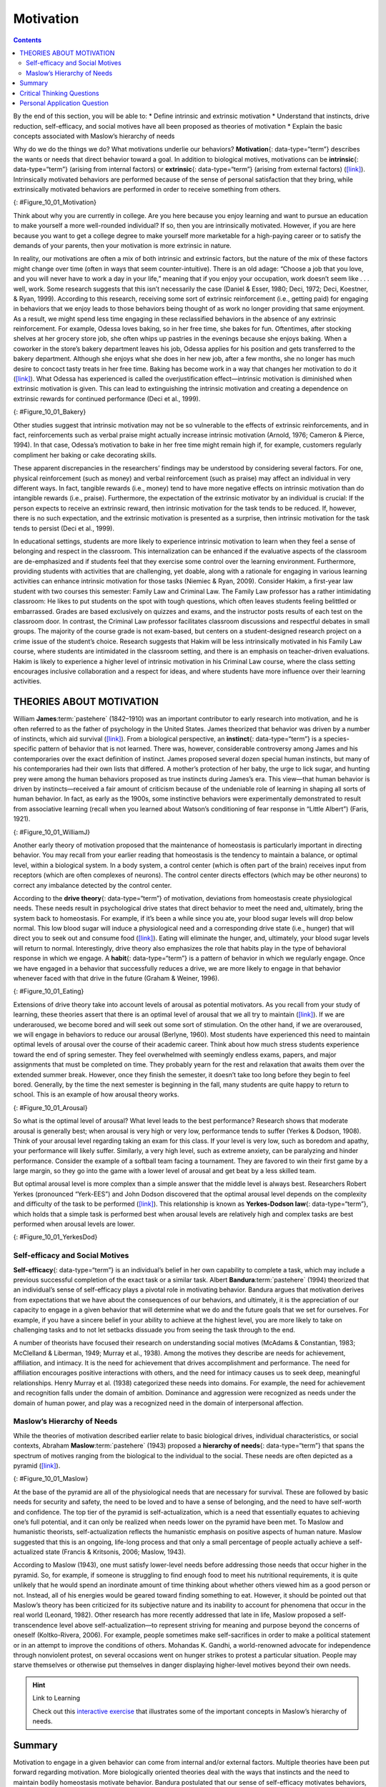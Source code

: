 ==========
Motivation
==========



.. contents::
   :depth: 3
..

.. container::

   By the end of this section, you will be able to: \* Define intrinsic
   and extrinsic motivation \* Understand that instincts, drive
   reduction, self-efficacy, and social motives have all been proposed
   as theories of motivation \* Explain the basic concepts associated
   with Maslow’s hierarchy of needs

Why do we do the things we do? What motivations underlie our behaviors?
**Motivation**\ {: data-type=“term”} describes the wants or needs that
direct behavior toward a goal. In addition to biological motives,
motivations can be **intrinsic**\ {: data-type=“term”} (arising from
internal factors) or **extrinsic**\ {: data-type=“term”} (arising from
external factors) (`[link] <#Figure_10_01_Motivation>`__). Intrinsically
motivated behaviors are performed because of the sense of personal
satisfaction that they bring, while extrinsically motivated behaviors
are performed in order to receive something from others.

|An illustration shows a person’s upper torso. An arrow on the left
begins at the person’s chest and curves around to point inside the head;
inside the curve of the arrow are the words “intrinsic motivation (from
within)” and three bullet points: “autonomy,” “mastery,” “purpose.” An
arrow on the right begins in empty space and curves to a point inside
the head. Above the arrow are the words “extrinsic motivation (from
outside)” and three bullet points: “compensation,” “punishment,” and
“reward.”|\ {: #Figure_10_01_Motivation}

Think about why you are currently in college. Are you here because you
enjoy learning and want to pursue an education to make yourself a more
well-rounded individual? If so, then you are intrinsically motivated.
However, if you are here because you want to get a college degree to
make yourself more marketable for a high-paying career or to satisfy the
demands of your parents, then your motivation is more extrinsic in
nature.

In reality, our motivations are often a mix of both intrinsic and
extrinsic factors, but the nature of the mix of these factors might
change over time (often in ways that seem counter-intuitive). There is
an old adage: “Choose a job that you love, and you will never have to
work a day in your life,” meaning that if you enjoy your occupation,
work doesn’t seem like . . . well, work. Some research suggests that
this isn’t necessarily the case (Daniel & Esser, 1980; Deci, 1972; Deci,
Koestner, & Ryan, 1999). According to this research, receiving some sort
of extrinsic reinforcement (i.e., getting paid) for engaging in
behaviors that we enjoy leads to those behaviors being thought of as
work no longer providing that same enjoyment. As a result, we might
spend less time engaging in these reclassified behaviors in the absence
of any extrinsic reinforcement. For example, Odessa loves baking, so in
her free time, she bakes for fun. Oftentimes, after stocking shelves at
her grocery store job, she often whips up pastries in the evenings
because she enjoys baking. When a coworker in the store’s bakery
department leaves his job, Odessa applies for his position and gets
transferred to the bakery department. Although she enjoys what she does
in her new job, after a few months, she no longer has much desire to
concoct tasty treats in her free time. Baking has become work in a way
that changes her motivation to do it
(`[link] <#Figure_10_01_Bakery>`__). What Odessa has experienced is
called the overjustification effect—intrinsic motivation is diminished
when extrinsic motivation is given. This can lead to extinguishing the
intrinsic motivation and creating a dependence on extrinsic rewards for
continued performance (Deci et al., 1999).

|A photograph shows several chefs preparing food together in a
kitchen.|\ {: #Figure_10_01_Bakery}

Other studies suggest that intrinsic motivation may not be so vulnerable
to the effects of extrinsic reinforcements, and in fact, reinforcements
such as verbal praise might actually increase intrinsic motivation
(Arnold, 1976; Cameron & Pierce, 1994). In that case, Odessa’s
motivation to bake in her free time might remain high if, for example,
customers regularly compliment her baking or cake decorating skills.

These apparent discrepancies in the researchers’ findings may be
understood by considering several factors. For one, physical
reinforcement (such as money) and verbal reinforcement (such as praise)
may affect an individual in very different ways. In fact, tangible
rewards (i.e., money) tend to have more negative effects on intrinsic
motivation than do intangible rewards (i.e., praise). Furthermore, the
expectation of the extrinsic motivator by an individual is crucial: If
the person expects to receive an extrinsic reward, then intrinsic
motivation for the task tends to be reduced. If, however, there is no
such expectation, and the extrinsic motivation is presented as a
surprise, then intrinsic motivation for the task tends to persist (Deci
et al., 1999).

In educational settings, students are more likely to experience
intrinsic motivation to learn when they feel a sense of belonging and
respect in the classroom. This internalization can be enhanced if the
evaluative aspects of the classroom are de-emphasized and if students
feel that they exercise some control over the learning environment.
Furthermore, providing students with activities that are challenging,
yet doable, along with a rationale for engaging in various learning
activities can enhance intrinsic motivation for those tasks (Niemiec &
Ryan, 2009). Consider Hakim, a first-year law student with two courses
this semester: Family Law and Criminal Law. The Family Law professor has
a rather intimidating classroom: He likes to put students on the spot
with tough questions, which often leaves students feeling belittled or
embarrassed. Grades are based exclusively on quizzes and exams, and the
instructor posts results of each test on the classroom door. In
contrast, the Criminal Law professor facilitates classroom discussions
and respectful debates in small groups. The majority of the course grade
is not exam-based, but centers on a student-designed research project on
a crime issue of the student’s choice. Research suggests that Hakim will
be less intrinsically motivated in his Family Law course, where students
are intimidated in the classroom setting, and there is an emphasis on
teacher-driven evaluations. Hakim is likely to experience a higher level
of intrinsic motivation in his Criminal Law course, where the class
setting encourages inclusive collaboration and a respect for ideas, and
where students have more influence over their learning activities.

THEORIES ABOUT MOTIVATION
=========================

William **James**:term:`pastehere` (1842–1910) was an
important contributor to early research into motivation, and he is often
referred to as the father of psychology in the United States. James
theorized that behavior was driven by a number of instincts, which aid
survival (`[link] <#Figure_10_01_WilliamJ>`__). From a biological
perspective, an **instinct**\ {: data-type=“term”} is a species-specific
pattern of behavior that is not learned. There was, however,
considerable controversy among James and his contemporaries over the
exact definition of instinct. James proposed several dozen special human
instincts, but many of his contemporaries had their own lists that
differed. A mother’s protection of her baby, the urge to lick sugar, and
hunting prey were among the human behaviors proposed as true instincts
during James’s era. This view—that human behavior is driven by
instincts—received a fair amount of criticism because of the undeniable
role of learning in shaping all sorts of human behavior. In fact, as
early as the 1900s, some instinctive behaviors were experimentally
demonstrated to result from associative learning (recall when you
learned about Watson’s conditioning of fear response in “Little Albert”)
(Faris, 1921).

|Photograph A shows William James. Photograph B shows a person
breastfeeding a baby.|\ {: #Figure_10_01_WilliamJ}

Another early theory of motivation proposed that the maintenance of
homeostasis is particularly important in directing behavior. You may
recall from your earlier reading that homeostasis is the tendency to
maintain a balance, or optimal level, within a biological system. In a
body system, a control center (which is often part of the brain)
receives input from receptors (which are often complexes of neurons).
The control center directs effectors (which may be other neurons) to
correct any imbalance detected by the control center.

According to the **drive theory**\ {: data-type=“term”} of motivation,
deviations from homeostasis create physiological needs. These needs
result in psychological drive states that direct behavior to meet the
need and, ultimately, bring the system back to homeostasis. For example,
if it’s been a while since you ate, your blood sugar levels will drop
below normal. This low blood sugar will induce a physiological need and
a corresponding drive state (i.e., hunger) that will direct you to seek
out and consume food (`[link] <#Figure_10_01_Eating>`__). Eating will
eliminate the hunger, and, ultimately, your blood sugar levels will
return to normal. Interestingly, drive theory also emphasizes the role
that habits play in the type of behavioral response in which we engage.
A **habit**\ {: data-type=“term”} is a pattern of behavior in which we
regularly engage. Once we have engaged in a behavior that successfully
reduces a drive, we are more likely to engage in that behavior whenever
faced with that drive in the future (Graham & Weiner, 1996).

|Photograph “left” shows a child eating watermelon. Photograph “center”
shows a young person eating sushi. Photograph “right” shows an elderly
person eating food.|\ {: #Figure_10_01_Eating}

Extensions of drive theory take into account levels of arousal as
potential motivators. As you recall from your study of learning, these
theories assert that there is an optimal level of arousal that we all
try to maintain (`[link] <#Figure_10_01_Arousal>`__). If we are
underaroused, we become bored and will seek out some sort of
stimulation. On the other hand, if we are overaroused, we will engage in
behaviors to reduce our arousal (Berlyne, 1960). Most students have
experienced this need to maintain optimal levels of arousal over the
course of their academic career. Think about how much stress students
experience toward the end of spring semester. They feel overwhelmed with
seemingly endless exams, papers, and major assignments that must be
completed on time. They probably yearn for the rest and relaxation that
awaits them over the extended summer break. However, once they finish
the semester, it doesn’t take too long before they begin to feel bored.
Generally, by the time the next semester is beginning in the fall, many
students are quite happy to return to school. This is an example of how
arousal theory works.

|A line graph has an x-axis labeled “arousal level” with an arrow
indicating “low” to “high” and a y-axis labeled “performance quality”
with an arrow indicating “low” to “high.” A curve charts optimal
arousal. Where arousal level and performance quality are both “low,” the
curve is low and labeled “boredom or apathy.” Where arousal level is
“medium” and “performance quality is “medium,” the curve peaks and is
labeled “optimal level.” Where the arousal level is “high” and the
performance quality is “low,” the curve is low and is labeled “high
anxiety.”|\ {: #Figure_10_01_Arousal}

So what is the optimal level of arousal? What level leads to the best
performance? Research shows that moderate arousal is generally best;
when arousal is very high or very low, performance tends to suffer
(Yerkes & Dodson, 1908). Think of your arousal level regarding taking an
exam for this class. If your level is very low, such as boredom and
apathy, your performance will likely suffer. Similarly, a very high
level, such as extreme anxiety, can be paralyzing and hinder
performance. Consider the example of a softball team facing a
tournament. They are favored to win their first game by a large margin,
so they go into the game with a lower level of arousal and get beat by a
less skilled team.

But optimal arousal level is more complex than a simple answer that the
middle level is always best. Researchers Robert Yerkes (pronounced
“Yerk-EES”) and John Dodson discovered that the optimal arousal level
depends on the complexity and difficulty of the task to be performed
(`[link] <#Figure_10_01_YerkesDod>`__). This relationship is known as
**Yerkes-Dodson law**\ {: data-type=“term”}, which holds that a simple
task is performed best when arousal levels are relatively high and
complex tasks are best performed when arousal levels are lower.

|A line graph has an x-axis labeled “arousal level” with an arrow
indicating “low” to “high” and a y-axis labeled “performance quality”
with an arrow indicating “low” to “high.” Two curves charts optimal
arousal, one for difficult tasks and the other for easy tasks. The
optimal level for easy tasks is reached with slightly higher arousal
levels than for difficult tasks.|\ {: #Figure_10_01_YerkesDod}

Self-efficacy and Social Motives
--------------------------------

**Self-efficacy**\ {: data-type=“term”} is an individual’s belief in her
own capability to complete a task, which may include a previous
successful completion of the exact task or a similar task. Albert
**Bandura**:term:`pastehere` (1994) theorized that an
individual’s sense of self-efficacy plays a pivotal role in motivating
behavior. Bandura argues that motivation derives from expectations that
we have about the consequences of our behaviors, and ultimately, it is
the appreciation of our capacity to engage in a given behavior that will
determine what we do and the future goals that we set for ourselves. For
example, if you have a sincere belief in your ability to achieve at the
highest level, you are more likely to take on challenging tasks and to
not let setbacks dissuade you from seeing the task through to the end.

A number of theorists have focused their research on understanding
social motives (McAdams & Constantian, 1983; McClelland & Liberman,
1949; Murray et al., 1938). Among the motives they describe are needs
for achievement, affiliation, and intimacy. It is the need for
achievement that drives accomplishment and performance. The need for
affiliation encourages positive interactions with others, and the need
for intimacy causes us to seek deep, meaningful relationships. Henry
Murray et al. (1938) categorized these needs into domains. For example,
the need for achievement and recognition falls under the domain of
ambition. Dominance and aggression were recognized as needs under the
domain of human power, and play was a recognized need in the domain of
interpersonal affection.

Maslow’s Hierarchy of Needs
---------------------------

While the theories of motivation described earlier relate to basic
biological drives, individual characteristics, or social contexts,
Abraham **Maslow**:term:`pastehere` (1943) proposed a
**hierarchy of needs**\ {: data-type=“term”} that spans the spectrum of
motives ranging from the biological to the individual to the social.
These needs are often depicted as a pyramid
(`[link] <#Figure_10_01_Maslow>`__).

|A triangle is divided vertically into five sections with corresponding
labels inside and outside of the triangle for each section. From top to
bottom, the triangle's sections are labeled: “self-actualization”
corresponds to “Inner fulfillment” “esteem” corresponds to “Self-worth,
accomplishment, confidence”; “social” corresponds to “Family,
friendship, intimacy, belonging”’ “security” corresponds to “Safety,
employment, assets”; ““physiological” corresponds to “Food, water,
shelter, warmth.”|\ {: #Figure_10_01_Maslow}

At the base of the pyramid are all of the physiological needs that are
necessary for survival. These are followed by basic needs for security
and safety, the need to be loved and to have a sense of belonging, and
the need to have self-worth and confidence. The top tier of the pyramid
is self-actualization, which is a need that essentially equates to
achieving one’s full potential, and it can only be realized when needs
lower on the pyramid have been met. To Maslow and humanistic theorists,
self-actualization reflects the humanistic emphasis on positive aspects
of human nature. Maslow suggested that this is an ongoing, life-long
process and that only a small percentage of people actually achieve a
self-actualized state (Francis & Kritsonis, 2006; Maslow, 1943).

According to Maslow (1943), one must satisfy lower-level needs before
addressing those needs that occur higher in the pyramid. So, for
example, if someone is struggling to find enough food to meet his
nutritional requirements, it is quite unlikely that he would spend an
inordinate amount of time thinking about whether others viewed him as a
good person or not. Instead, all of his energies would be geared toward
finding something to eat. However, it should be pointed out that
Maslow’s theory has been criticized for its subjective nature and its
inability to account for phenomena that occur in the real world
(Leonard, 1982). Other research has more recently addressed that late in
life, Maslow proposed a self-transcendence level above
self-actualization—to represent striving for meaning and purpose beyond
the concerns of oneself (Koltko-Rivera, 2006). For example, people
sometimes make self-sacrifices in order to make a political statement or
in an attempt to improve the conditions of others. Mohandas K. Gandhi, a
world-renowned advocate for independence through nonviolent protest, on
several occasions went on hunger strikes to protest a particular
situation. People may starve themselves or otherwise put themselves in
danger displaying higher-level motives beyond their own needs.

.. hint:: Link to Learning

   Check out this `interactive
   exercise <http://openstax.org/l/hierneeds>`__ that illustrates some
   of the important concepts in Maslow’s hierarchy of needs.

Summary
=======

Motivation to engage in a given behavior can come from internal and/or
external factors. Multiple theories have been put forward regarding
motivation. More biologically oriented theories deal with the ways that
instincts and the need to maintain bodily homeostasis motivate behavior.
Bandura postulated that our sense of self-efficacy motivates behaviors,
and there are a number of theories that focus on a variety of social
motives. Abraham Maslow’s hierarchy of needs is a model that shows the
relationship among multiple motives that range from lower-level
physiological needs to the very high level of self-actualization.

.. card-carousel:: 4

    .. card:: Question

      Need for \_______\_ refers to maintaining positive relationships
      with others.

      1. achievement
      2. affiliation
      3. intimacy
      4. power {: type=“A”}

  .. dropdown:: Check Answer

      B
  .. Card:: Question


      \_______\_ proposed the hierarchy of needs.

      1. William James
      2. David McClelland
      3. Abraham Maslow
      4. Albert Bandura {: type=“A”}

  .. dropdown:: Check Answer

      C
  .. Card:: Question

      \_______\_ is an individual’s belief in her capability to complete
      some task.

      1. physiological needs
      2. self-esteem
      3. self-actualization
      4. self-efficacy {: type=“A”}

  .. dropdown:: Check Answer

      D
  .. Card:: Question

      Carl mows the yard of his elderly neighbor each week for $20. What
      type of motivation is this?

      1. extrinsic
      2. intrinsic
      3. drive
      4. biological {: type=“A”}

   .. container::

      A

Critical Thinking Questions
===========================

.. container::

   .. container::

      How might someone espousing an arousal theory of motivation
      explain visiting an amusement park?

   .. container::

      The idea of optimal levels of arousal is similar to a drive theory
      of motivation. Presumably, we all seek to maintain some
      intermediate level of arousal. If we are underaroused, we are
      bored. If we are overaroused, we experience stress. The rides at
      an amusement park would provide higher arousal (however, we would
      hope that these rides don’t actually pose significant threats to
      personal safety that would lead to a state of panic) to push us
      toward our own optimal level of arousal. Individuals at the park
      would choose different rides based on their specific arousal
      thresholds; for example, one person might find a simple water ride
      optimally arousing and an extreme roller coaster overarousing,
      while others would find the extreme roller coaster optimally
      arousing.

.. container::

   .. container::

      Schools often use concrete rewards to increase adaptive behaviors.
      How might this be a disadvantage for students intrinsically
      motivated to learn? What are educational implications of the
      potential for concrete rewards to diminish intrinsic motivation
      for a given task?

   .. container::

      We would expect to see a shift from learning for the sake of
      learning to learning to earn some reward. This would undermine the
      foundation upon which traditional institutions of higher education
      are built. For a student motivated by extrinsic rewards,
      dependence on those may pose issues later in life (post-school)
      when there are not typically extrinsic rewards for learning.

Personal Application Question
=============================

.. container::

   .. container::

      Can you think of recent examples of how Maslow’s hierarchy of
      needs might have affected your behavior in some way?

.. glossary::

   drive theory
      deviations from homeostasis create physiological needs that result
      in psychological drive states that direct behavior to meet the
      need and ultimately bring the system back to homeostasis ^
   extrinsic motivation
      motivation that arises from external factors or rewards ^
   habit
      pattern of behavior in which we regularly engage ^
   hierarchy of needs
      spectrum of needs ranging from basic biological needs to social
      needs to self-actualization ^
   instinct
      species-specific pattern of behavior that is unlearned ^
   intrinsic motivation
      motivation based on internal feelings rather than external rewards
      ^
   motivation
      wants or needs that direct behavior toward some goal ^
   self-efficacy
      individual’s belief in his own capabilities or capacities to
      complete a task ^
   Yerkes-Dodson law
      simple tasks are performed best when arousal levels are relatively
      high, while complex tasks are best performed when arousal is lower

.. |An illustration shows a person’s upper torso. An arrow on the left begins at the person’s chest and curves around to point inside the head; inside the curve of the arrow are the words “intrinsic motivation (from within)” and three bullet points: “autonomy,” “mastery,” “purpose.” An arrow on the right begins in empty space and curves to a point inside the head. Above the arrow are the words “extrinsic motivation (from outside)” and three bullet points: “compensation,” “punishment,” and “reward.”| image:: ../resources/CNX_Psych_10_01_Motivation_n.jpg
.. |A photograph shows several chefs preparing food together in a kitchen.| image:: ../resources/CNX_Psych_10_01_Bakery.jpg
.. |Photograph A shows William James. Photograph B shows a person breastfeeding a baby.| image:: ../resources/CNX_Psych_10_01_WilliamJ.jpg
.. |Photograph “left” shows a child eating watermelon. Photograph “center” shows a young person eating sushi. Photograph “right” shows an elderly person eating food.| image:: ../resources/CNX_Psych_10_01_Eating.jpg
.. |A line graph has an x-axis labeled “arousal level” with an arrow indicating “low” to “high” and a y-axis labeled “performance quality” with an arrow indicating “low” to “high.” A curve charts optimal arousal. Where arousal level and performance quality are both “low,” the curve is low and labeled “boredom or apathy.” Where arousal level is “medium” and “performance quality is “medium,” the curve peaks and is labeled “optimal level.” Where the arousal level is “high” and the performance quality is “low,” the curve is low and is labeled “high anxiety.”| image:: ../resources/CNX_Psych_10_01_Arousal.jpg
.. |A line graph has an x-axis labeled “arousal level” with an arrow indicating “low” to “high” and a y-axis labeled “performance quality” with an arrow indicating “low” to “high.” Two curves charts optimal arousal, one for difficult tasks and the other for easy tasks. The optimal level for easy tasks is reached with slightly higher arousal levels than for difficult tasks.| image:: ../resources/CNX_Psych_10_01_YerkesDod.jpg
.. |A triangle is divided vertically into five sections with corresponding labels inside and outside of the triangle for each section. From top to bottom, the triangle's sections are labeled: “self-actualization” corresponds to “Inner fulfillment” “esteem” corresponds to “Self-worth, accomplishment, confidence”; “social” corresponds to “Family, friendship, intimacy, belonging”’ “security” corresponds to “Safety, employment, assets”; ““physiological” corresponds to “Food, water, shelter, warmth.”| image:: ../resources/CNX_Psych_10_01_Maslow.jpg

